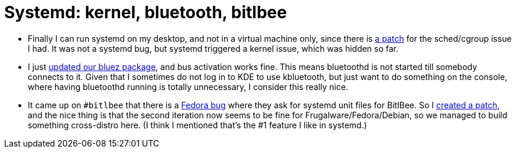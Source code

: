 = Systemd: kernel, bluetooth, bitlbee

:slug: systemd-3
:category: frugalware
:tags: en
:date: 2010-12-27T20:34:11Z
- Finally I can run systemd on my desktop, and not in a virtual machine
  only, since there is
  http://thread.gmane.org/gmane.linux.kernel/1080727[a patch] for the
  sched/cgroup issue I had. It was not a systemd bug, but systemd
  triggered a kernel issue, which was hidden so far.
- I just
  http://frugalware.org/pipermail/frugalware-git/2010-December/055098.html[updated
  our bluez package], and bus activation works fine. This means bluetoothd
  is not started till somebody connects to it. Given that I sometimes do
  not log in to KDE to use kbluetooth, but just want to do something on
  the console, where having bluetoothd running is totally unnecessary, I
  consider this really nice.
- It came up on `#bitlbee` that there is a
  https://bugzilla.redhat.com/show_bug.cgi?id=662289[Fedora bug] where
  they ask for systemd unit files for BitlBee. So I
  http://bugs.bitlbee.org/bitlbee/ticket/738[created a patch], and the
  nice thing is that the second iteration now seems to be fine for
  Frugalware/Fedora/Debian, so we managed to build something cross-distro
  here. (I think I mentioned that's the #1 feature I like in systemd.)
